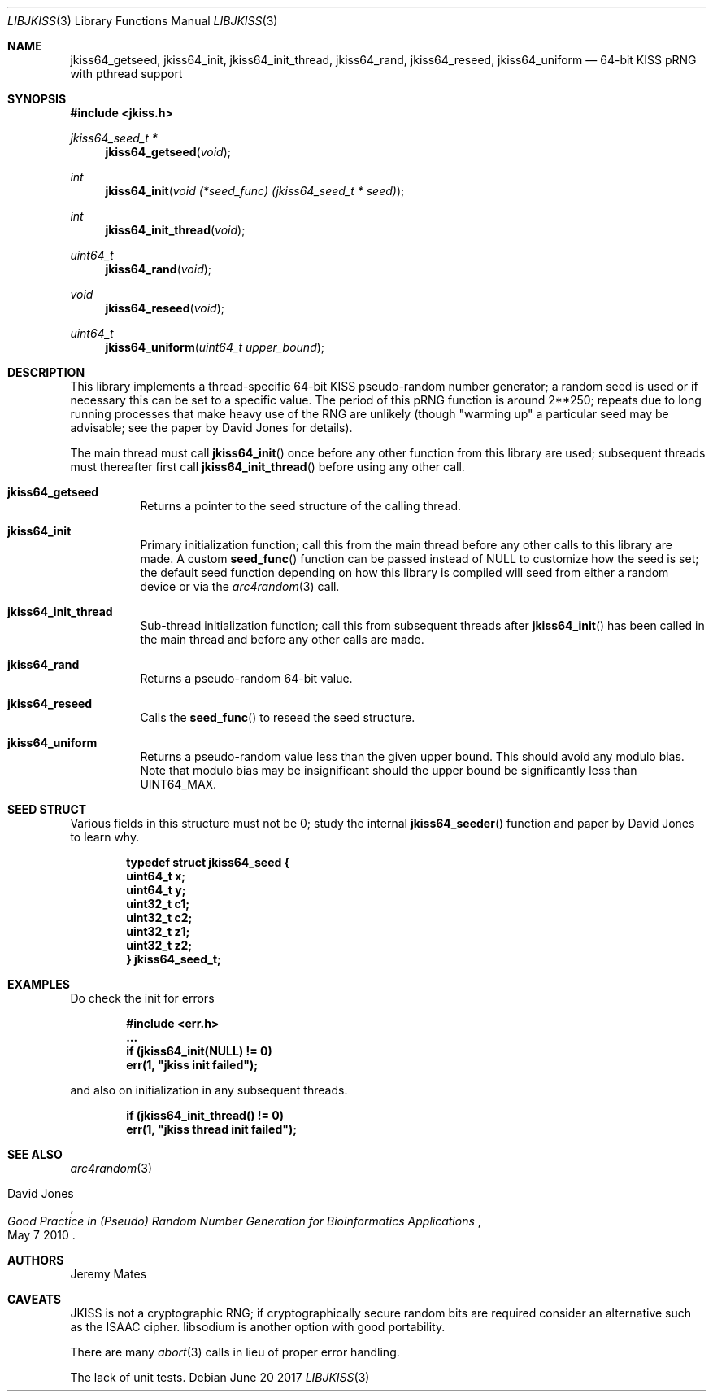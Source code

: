 .Dd June 20 2017
.Dt LIBJKISS 3
.Os
.Sh NAME
.Nm jkiss64_getseed ,
.Nm jkiss64_init ,
.Nm jkiss64_init_thread ,
.Nm jkiss64_rand ,
.Nm jkiss64_reseed ,
.Nm jkiss64_uniform
.Nd 64-bit KISS pRNG with pthread support
.Sh SYNOPSIS
.In jkiss.h
.Ft jkiss64_seed_t *
.Fn jkiss64_getseed "void"
.Ft int
.Fn jkiss64_init "void (*seed_func) (jkiss64_seed_t * seed)"
.Ft int
.Fn jkiss64_init_thread "void"
.Ft uint64_t
.Fn jkiss64_rand "void"
.Ft void
.Fn jkiss64_reseed "void"
.Ft uint64_t
.Fn jkiss64_uniform "uint64_t upper_bound"
.Sh DESCRIPTION
This library implements a thread-specific 64-bit KISS pseudo-random
number generator; a random seed is used or if necessary this can be set
to a specific value. The period of this pRNG function is around 2**250;
repeats due to long running processes that make heavy use of the RNG are
unlikely (though "warming up" a particular seed may be advisable; see
the paper by David Jones for details).
.Pp
The main thread must call
.Fn jkiss64_init
once before any other function from this library are used; subsequent
threads must thereafter first call
.Fn jkiss64_init_thread
before using any other call.
.Bl -tag -width Ds
.It Cm jkiss64_getseed
Returns a pointer to the seed structure of the calling thread.
.It Cm jkiss64_init
Primary initialization function; call this from the main thread before
any other calls to this library are made. A custom
.Fn seed_func
function can be passed instead of
.Dv NULL
to customize how the seed is set; the default seed function depending
on how this library is compiled will seed from either a random device
or via the
.Xr arc4random 3
call.
.It Cm jkiss64_init_thread
Sub-thread initialization function; call this from subsequent threads after
.Fn jkiss64_init
has been called in the main thread and before any other calls are made.
.It Cm jkiss64_rand
Returns a pseudo-random 64-bit value.
.It Cm jkiss64_reseed
Calls the
.Fn seed_func
to reseed the seed structure.
.It Cm jkiss64_uniform
Returns a pseudo-random value less than the given upper bound. This
should avoid any modulo bias. Note that modulo bias may be insignificant
should the upper bound be significantly less than
.Dv UINT64_MAX .
.El
.Sh SEED STRUCT
Various fields in this structure must not be
.Dv 0 ;
study the internal
.Fn jkiss64_seeder
function and paper by David Jones to learn why.
.Pp
.Dl typedef struct jkiss64_seed {
.Dl \& \& \& \&  uint64_t x;
.Dl \& \& \& \&  uint64_t y;
.Dl \& \& \& \&  uint32_t c1;
.Dl \& \& \& \&  uint32_t c2;
.Dl \& \& \& \&  uint32_t z1;
.Dl \& \& \& \&  uint32_t z2;
.Dl } jkiss64_seed_t;
.Sh EXAMPLES
Do check the init for errors
.Pp
.Dl #include <err.h>
.Dl ...
.Dl \& \& \& \&  if (jkiss64_init(NULL) != 0)
.Dl \& \& \& \& \& \& \& \&  err(1, \&"jkiss init failed\&");
.Pp
and also on initialization in any subsequent threads.
.Pp
.Dl \& \& \& \&  if (jkiss64_init_thread() != 0)
.Dl \& \& \& \& \& \& \& \&  err(1, \&"jkiss thread init failed\&");
.Pp
.Sh SEE ALSO
.Xr arc4random 3
.Rs
.%A David Jones
.%D May 7 2010
.%T Good Practice in (Pseudo) Random Number Generation for Bioinformatics Applications
.Re
.Sh AUTHORS
.An Jeremy Mates
.Sh CAVEATS
JKISS is not a cryptographic RNG; if cryptographically secure random
bits are required consider an alternative such as the ISAAC cipher.
libsodium is another option with good portability.
.Pp
There are many
.Xr abort 3
calls in lieu of proper error handling.
.Pp
The lack of unit tests.
